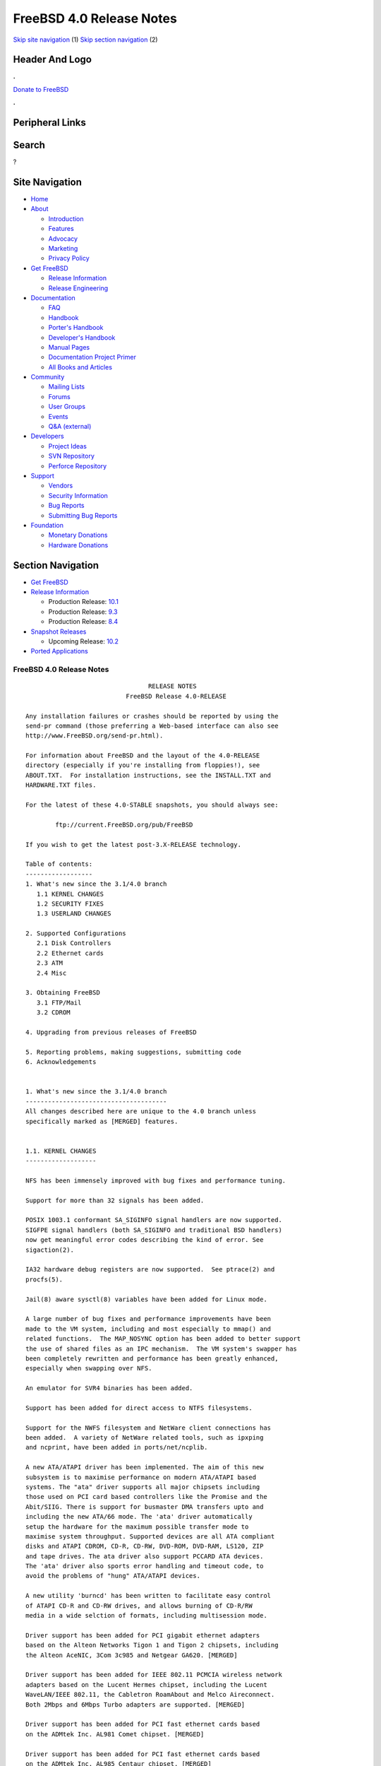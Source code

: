 =========================
FreeBSD 4.0 Release Notes
=========================

.. raw:: html

   <div id="containerwrap">

.. raw:: html

   <div id="container">

`Skip site navigation <#content>`__ (1) `Skip section
navigation <#contentwrap>`__ (2)

.. raw:: html

   <div id="headercontainer">

.. raw:: html

   <div id="header">

Header And Logo
---------------

.. raw:: html

   <div id="headerlogoleft">

|FreeBSD|

.. raw:: html

   </div>

.. raw:: html

   <div id="headerlogoright">

.. raw:: html

   <div class="frontdonateroundbox">

.. raw:: html

   <div class="frontdonatetop">

.. raw:: html

   <div>

**.**

.. raw:: html

   </div>

.. raw:: html

   </div>

.. raw:: html

   <div class="frontdonatecontent">

`Donate to FreeBSD <https://www.FreeBSDFoundation.org/donate/>`__

.. raw:: html

   </div>

.. raw:: html

   <div class="frontdonatebot">

.. raw:: html

   <div>

**.**

.. raw:: html

   </div>

.. raw:: html

   </div>

.. raw:: html

   </div>

Peripheral Links
----------------

.. raw:: html

   <div id="searchnav">

.. raw:: html

   </div>

.. raw:: html

   <div id="search">

Search
------

?

.. raw:: html

   </div>

.. raw:: html

   </div>

.. raw:: html

   </div>

Site Navigation
---------------

.. raw:: html

   <div id="menu">

-  `Home <../../>`__

-  `About <../../about.html>`__

   -  `Introduction <../../projects/newbies.html>`__
   -  `Features <../../features.html>`__
   -  `Advocacy <../../advocacy/>`__
   -  `Marketing <../../marketing/>`__
   -  `Privacy Policy <../../privacy.html>`__

-  `Get FreeBSD <../../where.html>`__

   -  `Release Information <../../releases/>`__
   -  `Release Engineering <../../releng/>`__

-  `Documentation <../../docs.html>`__

   -  `FAQ <../../doc/en_US.ISO8859-1/books/faq/>`__
   -  `Handbook <../../doc/en_US.ISO8859-1/books/handbook/>`__
   -  `Porter's
      Handbook <../../doc/en_US.ISO8859-1/books/porters-handbook>`__
   -  `Developer's
      Handbook <../../doc/en_US.ISO8859-1/books/developers-handbook>`__
   -  `Manual Pages <//www.FreeBSD.org/cgi/man.cgi>`__
   -  `Documentation Project
      Primer <../../doc/en_US.ISO8859-1/books/fdp-primer>`__
   -  `All Books and Articles <../../docs/books.html>`__

-  `Community <../../community.html>`__

   -  `Mailing Lists <../../community/mailinglists.html>`__
   -  `Forums <https://forums.FreeBSD.org>`__
   -  `User Groups <../../usergroups.html>`__
   -  `Events <../../events/events.html>`__
   -  `Q&A
      (external) <http://serverfault.com/questions/tagged/freebsd>`__

-  `Developers <../../projects/index.html>`__

   -  `Project Ideas <https://wiki.FreeBSD.org/IdeasPage>`__
   -  `SVN Repository <https://svnweb.FreeBSD.org>`__
   -  `Perforce Repository <http://p4web.FreeBSD.org>`__

-  `Support <../../support.html>`__

   -  `Vendors <../../commercial/commercial.html>`__
   -  `Security Information <../../security/>`__
   -  `Bug Reports <https://bugs.FreeBSD.org/search/>`__
   -  `Submitting Bug Reports <https://www.FreeBSD.org/support.html>`__

-  `Foundation <https://www.freebsdfoundation.org/>`__

   -  `Monetary Donations <https://www.freebsdfoundation.org/donate/>`__
   -  `Hardware Donations <../../donations/>`__

.. raw:: html

   </div>

.. raw:: html

   </div>

.. raw:: html

   <div id="content">

.. raw:: html

   <div id="sidewrap">

.. raw:: html

   <div id="sidenav">

Section Navigation
------------------

-  `Get FreeBSD <../../where.html>`__
-  `Release Information <../../releases/>`__

   -  Production Release:
      `10.1 <../../releases/10.1R/announce.html>`__
   -  Production Release:
      `9.3 <../../releases/9.3R/announce.html>`__
   -  Production Release:
      `8.4 <../../releases/8.4R/announce.html>`__

-  `Snapshot Releases <../../snapshots/>`__

   -  Upcoming Release:
      `10.2 <../../releases/10.2R/schedule.html>`__

-  `Ported Applications <../../ports/>`__

.. raw:: html

   </div>

.. raw:: html

   </div>

.. raw:: html

   <div id="contentwrap">

FreeBSD 4.0 Release Notes
=========================

::

                                     RELEASE NOTES
                               FreeBSD Release 4.0-RELEASE

    Any installation failures or crashes should be reported by using the
    send-pr command (those preferring a Web-based interface can also see
    http://www.FreeBSD.org/send-pr.html).

    For information about FreeBSD and the layout of the 4.0-RELEASE
    directory (especially if you're installing from floppies!), see
    ABOUT.TXT.  For installation instructions, see the INSTALL.TXT and
    HARDWARE.TXT files.

    For the latest of these 4.0-STABLE snapshots, you should always see:

            ftp://current.FreeBSD.org/pub/FreeBSD

    If you wish to get the latest post-3.X-RELEASE technology.

    Table of contents:
    ------------------
    1. What's new since the 3.1/4.0 branch
       1.1 KERNEL CHANGES
       1.2 SECURITY FIXES
       1.3 USERLAND CHANGES

    2. Supported Configurations
       2.1 Disk Controllers
       2.2 Ethernet cards
       2.3 ATM
       2.4 Misc

    3. Obtaining FreeBSD
       3.1 FTP/Mail
       3.2 CDROM

    4. Upgrading from previous releases of FreeBSD

    5. Reporting problems, making suggestions, submitting code
    6. Acknowledgements


    1. What's new since the 3.1/4.0 branch
    --------------------------------------
    All changes described here are unique to the 4.0 branch unless
    specifically marked as [MERGED] features.


    1.1. KERNEL CHANGES
    -------------------

    NFS has been immensely improved with bug fixes and performance tuning.

    Support for more than 32 signals has been added.

    POSIX 1003.1 conformant SA_SIGINFO signal handlers are now supported.
    SIGFPE signal handlers (both SA_SIGINFO and traditional BSD handlers)
    now get meaningful error codes describing the kind of error. See
    sigaction(2).

    IA32 hardware debug registers are now supported.  See ptrace(2) and
    procfs(5).

    Jail(8) aware sysctl(8) variables have been added for Linux mode.

    A large number of bug fixes and performance improvements have been
    made to the VM system, including and most especially to mmap() and
    related functions.  The MAP_NOSYNC option has been added to better support
    the use of shared files as an IPC mechanism.  The VM system's swapper has
    been completely rewritten and performance has been greatly enhanced,
    especially when swapping over NFS.

    An emulator for SVR4 binaries has been added.

    Support has been added for direct access to NTFS filesystems.

    Support for the NWFS filesystem and NetWare client connections has
    been added.  A variety of NetWare related tools, such as ipxping
    and ncprint, have been added in ports/net/ncplib.

    A new ATA/ATAPI driver has been implemented. The aim of this new
    subsystem is to maximise performance on modern ATA/ATAPI based
    systems. The "ata" driver supports all major chipsets including
    those used on PCI card based controllers like the Promise and the
    Abit/SIIG. There is support for busmaster DMA transfers upto and
    including the new ATA/66 mode. The 'ata' driver automatically
    setup the hardware for the maximum possible transfer mode to
    maximise system throughput. Supported devices are all ATA compliant
    disks and ATAPI CDROM, CD-R, CD-RW, DVD-ROM, DVD-RAM, LS120, ZIP
    and tape drives. The ata driver also support PCCARD ATA devices.
    The 'ata' driver also sports error handling and timeout code, to
    avoid the problems of "hung" ATA/ATAPI devices.

    A new utility 'burncd' has been written to facilitate easy control
    of ATAPI CD-R and CD-RW drives, and allows burning of CD-R/RW
    media in a wide selction of formats, including multisession mode.

    Driver support has been added for PCI gigabit ethernet adapters
    based on the Alteon Networks Tigon 1 and Tigon 2 chipsets, including
    the Alteon AceNIC, 3Com 3c985 and Netgear GA620. [MERGED]

    Driver support has been added for IEEE 802.11 PCMCIA wireless network
    adapters based on the Lucent Hermes chipset, including the Lucent
    WaveLAN/IEEE 802.11, the Cabletron RoamAbout and Melco Aireconnect.
    Both 2Mbps and 6Mbps Turbo adapters are supported. [MERGED]

    Driver support has been added for PCI fast ethernet cards based
    on the ADMtek Inc. AL981 Comet chipset. [MERGED]

    Driver support has been added for PCI fast ethernet cards based
    on the ADMtek Inc. AL985 Centaur chipset. [MERGED]

    Support has been added for the Rise mP6 processor. [MERGED]

    Driver support has been added for SysKonnect SK-984x PCI gigabit
    ethernet adapters. [MERGED]

    Driver support has been added for Adaptec Duralink PCI ethernet adapters
    based on the Adaptec AIC-6915 fast ethernet controller. [MERGED]

    Driver support has been added for PCI fast ethernet adapters based on
    the Sundance Technologies ST201 controller, including the D-Link DFE-550TX.
    [MERGED]

    Driver support has been added for the 3Com 3c905C-TX. [MERGED]

    Driver support has been added for SMC SMC9xxx-based Ethernet adapters.

    Several IPFW improvements including stateful inspection, user- and
    group-based firewalling, dynamic logging with arbitrary logging
    limits, probabilistic rule match. [MERGED]

    IPv6 IPFW has been imported from the KAME project.

    The "dummynet" traffic shaper now handles efficiently thousands
    of independent queues. [MERGED]

    Several fixes to bridging, which now supports clusters of interfaces
    with bridging being done independently within each cluster. [MERGED]

    The top-level syslog(3) category "security" has been added, and IPFW now
    uses syslog(3) to log all messages to /var/log/security.

    Driver support has been added for PCI fast ethernet adapters based on
    the Silicon Integrated Systems SiS 900 and SiS 7016 ethernet controllers.
    [MERGED]

    Driver support has been added for PCI fast ethernet adapters based on
    the Davicom DM9100 and DM9102 ethernet controllers, including the Jaton
    Corporation XpressNet.

    Support has been added for blocking incoming ICMP redirects, outgoing RST
    frames and incoming SYN|FIN frames in order to lessen or nullify the
    impact of certain kinds of DoS attacks. [MERGED]

    Support has been added for forwarding IP datagrams without inspecting or
    decreasing the TTL in order to make gateways and firewalls less visible
    and therefore less exposed to attacks. [MERGED]

    The old `sd' (SCSI Disk) backwards compatibility support has been removed.
    Any usage of "/dev/sd*" in ``/etc/fstab'' must be replaced by "/dev/da*".
    In addition, any useage of "/dev/*sd*" in scripts need to be changed.
    Even if you have old `sd' device entries in /dev, they will no longer work.

    The `al' `ax' `dm' `pn' and `mx' drivers have been removed and replaced
    with a single driver (`dc') in order to reduce code duplication. The
    new driver handles all chipsets supported by the older drivers, and it
    offers improved support for 10/100 cards based on the DEC/Intel 21143.

    Driver support has been added for the 3Com 3c450-TX HomeConnect
    PCI ethernet NIC. [MERGED]

    Driver support has been added for USB ethernet adapters based on
    the ADMtek AN986 Pegasus chip, including the LinkSys USB100TX,
    the Billionton USB100, the Melco Inc. LU-ATX, the D-Link 650TX
    and the SMC-2202USB.

    Driver support has been added for USB ethernet adapters based on
    the Kawasaki LSI KL5KUSB101B chip, including the LinkSys USB10T,
    the Peracom USB Ethernet Adapter, the 3Com 3c19250, the Entrega
    NET-USB-E45, the ADS Technologies USB-10BT, the ATen UC10T, the
    Netgear EA101, the D-Link DSB-650, and the SMC 2102USB and 2104USB.

    IPfilter version 3.3.8 has been integrated.

    Driver support has been added for USB ethernet adapters based on
    the CATC USB-EL1210A chip, including the CATC Netmate and Netmate II,
    and the Belkin F5U111.

    Driver support has been added for Aironet 4500/4800 802.11 wireless
    adapters. This includes PCMCIA, PCI and ISA models.

    IPv6 support has been imported from the KAME project. This includes the
    kernel IPv6 protocol stack (sys/netinet6), TCP IPv6 support, configurable
    IPv6 and IPv4 tunneling over IPv6 or IPv4, and IPv6 TCP to IPv4 TCP
    translation gateway support. Protocol-independent name resolution
    functions have been added to libc (getaddrinfo, getnameinfo, etc).

    Floating point exceptions for new processes (devide-by-zero,
    under/overflow, invalid range etc.) are now disabled by default. Use
    fpsetmask(3) to reenable those you need. Note that integer
    device-by-zero is not covered by the FPU and will still trap after
    this change. Also note that conversion of float/double to integer
    where the float variable is too big now doesn't trap as well (it can't
    be separated from other operations we want masked).


    1.2. SECURITY FIXES
    -------------------

    Numerous security enhancements and fixes have been applied during the
    course of development of FreeBSD 4.0. Most of these have also been
    backported to the 3.X-STABLE series.

    A new jail(2) system call and admin command (jail(8)) have been added for
    additional flexibility in creating secure process execution environments.

    OpenSSL v0.9.4 (a general-purpose cryptography and SSL2/3/TLSv1 toolkit)
    has been integrated with the base system. In the future this will be used
    to provide strong cryptography for FreeBSD utilities out-of-the-box.

    OpenSSH 1.2 has been integrated with the base system. OpenSSH is a free
    (BSD-licensed), full-featured implementation of the SSH v1 protocol, which
    is completely interoperable with other SSH v1 clients and servers, such as
    the /usr/ports/security/ssh port.  OpenSSH provides all of the features of
    this port - in fact it is based on an older release before the software
    became restrictively licensed.  FreeBSD 4.0 provides SSH client/server
    functionality out-of-the-box if you choose to install the 'DES'
    cryptography distribution in sysinstall.

    Telnet has a new encrypted authentication mechanism called SRA. SRA
    uses a Diffie-Hellmen exchange to establish a session key, then uses
    that to DES encrypt the username and password. As a side effect the
    session key is used to DES encrypt the session. SRA is vulnerable to
    man-in-the-middle attacks, the DH parameters are on the small side,
    and DES is showing its age, but the benefits are that it requires
    absolutely no administrative changes to the machine to work, and is
    at the very least a step up from plaintext. To use it, you need to
    either use "telnet -ax" or set up a .telnetrc to enable it by default.

    IPsec support has been imported from the KAME project. This includes IPsec
    tunnel mode to implement a Virtual Private Network via a security gateway,
    and IPsec transport mode to achieve secure socket-level communication.
    Also, kernel-internal crypto code has been imported to sys/crypto, and
    IPsec support has been added to the following userland applications:
    sbin/ping, usr.sbin/inetd, usr.sbin/rrenumd, usr.sbin/traceroute6,
    usr.sbin/rtadvd, usr.sbin/setkey


    1.3. USERLAND CHANGES
    ---------------------

    The base C/C++ compiler has been upgraded from GCC 2.7.2 to GCC 2.95.2.
    This gives users full ISO C++ support, and preliminary C9x support.

    Various changes has been made to /bin/sh to improve POSIX 1003.2
    conformance, especially for scripting.

    The f77 emulation via f2c has been replaced by a native F77 compiler.

    The timezone database has been updated to catch all of the recent changes
    in Europe, the former Soviet Union, and Central and South America.
    The timezone data files now contain a magic number allowing for easy
    identification.

    Groff/troff/eqn has been updated to version 1.15.

    Gdb has been updated to version 4.18.

    Numerous fixes have been applied to improve the security of FreeBSD code
    as part of the FreeBSD Auditing Project.

    FreeBSD's threads library, libc_r, has had many features and performance
    improvements added, which makes it almost completely POSIX-compliant.  In
    addition, Linux's kernel-supported LinuxThreads library is now available as
    a port (ports/devel/linuxthreads), which can be used for native FreeBSD
    programs.

    The following dedicated IPv6 applications have been added:
     sbin/ping6, sbin/rtsol, usr.sbin/gifconfig, usr.sbin/ifmcstat,
     usr.sbin/pim6dd, usr.sbin/pim6sd, usr.sbin/prefix, usr.sbin/rip6query,
     usr.sbin/route6d, usr.sbin/rrenumd, usr.sbin/rtadvd, usr.sbin/rtsold,
     usr.sbin/traceroute6

    The following applications have been updated to support IPv6:
     usr.bin/netstat, usr.bin/fstat, usr.bin/sockstat, usr.sbin/tcpdchk,
     usr.sbin/tcpdump, usr.sbin/trpt, libexec/ftpd, libexec/rlogind,
     libexec/rshd, libexec/telnetd

    Many ports have been updated to support IPv6. See the 'ipv6' virtual ports
    category for a list.

    Sysinstall enables PC-card controllers and pccardd(8) for PC-card
    installation media.


    2. Supported Configurations
    ---------------------------
    FreeBSD currently runs on a wide variety of ISA, VLB, EISA, MCA and PCI
    bus based PC's, ranging from 386sx to Pentium class machines (though the
    386sx is not recommended).  Support for generic IDE or ESDI drive
    configurations, various SCSI controller, network and serial cards is
    also provided.

    What follows is a list of all peripherals currently known to work with
    FreeBSD.  Other configurations may also work, we have simply not as yet
    received confirmation of this.


    2.1. Disk Controllers
    ---------------------
    WD1003 (any generic MFM/RLL)
    WD1007 (any generic IDE/ESDI)
    IDE
    ATA

    Adaptec 1535 ISA SCSI controllers
    Adaptec 154x series ISA SCSI controllers
    Adaptec 164x series MCA SCSI controllers
    Adaptec 174x series EISA SCSI controller in standard and enhanced mode.
    Adaptec 274X/284X/2920C/294x/2950/3940/3950 (Narrow/Wide/Twin) series
    EISA/VLB/PCI SCSI controllers.
    Adaptec AIC7850, AIC7860, AIC7880, AIC789x, on-board SCSI controllers.
    Adaptec 1510 series ISA SCSI controllers (not for bootable devices)
    Adaptec 152x series ISA SCSI controllers
    Adaptec AIC-6260 and AIC-6360 based boards, which includes the AHA-152x
    and SoundBlaster SCSI cards.

    AdvanSys SCSI controllers (all models).

    BusLogic MultiMaster controllers:

    [ Please note that BusLogic/Mylex "Flashpoint" adapters are NOT yet supported ]

    BusLogic MultiMaster "W" Series Host Adapters:
        BT-948, BT-958, BT-958D
    BusLogic MultiMaster "C" Series Host Adapters:
        BT-946C, BT-956C, BT-956CD, BT-445C, BT-747C, BT-757C, BT-757CD, BT-545C,
        BT-540CF
    BusLogic MultiMaster "S" Series Host Adapters:
        BT-445S, BT-747S, BT-747D, BT-757S, BT-757D, BT-545S, BT-542D, BT-742A,
        BT-542B
    BusLogic MultiMaster "A" Series Host Adapters:
        BT-742A, BT-542B

    AMI FastDisk controllers that are true BusLogic MultiMaster clones are also
    supported.

    The Buslogic/Bustek BT-640 and Storage Dimensions SDC3211B and SDC3211F
    Microchannel (MCA) bus adapters are also supported.

    DPT SmartCACHE Plus, SmartCACHE III, SmartRAID III, SmartCACHE IV and
    SmartRAID IV SCSI/RAID controllers are supported.  The DPT SmartRAID/CACHE V
    is not yet supported.

    SymBios (formerly NCR) 53C810, 53C810a, 53C815, 53C820, 53C825a,
    53C860, 53C875, 53C875j, 53C885, 53C895 and 53C896 PCI SCSI controllers:
            ASUS SC-200
            Data Technology DTC3130 (all variants)
        Diamond FirePort (all)
            NCR cards (all)
            Symbios cards (all)
            Tekram DC390W, 390U and 390F
            Tyan S1365


    QLogic 1020, 1040, 1040B, 1080 and 1240 SCSI Host Adapters.
    QLogic 2100 Fibre Channel Adapters (private loop only).

    DTC 3290 EISA SCSI controller in 1542 emulation mode.

    With all supported SCSI controllers, full support is provided for
    SCSI-I & SCSI-II peripherals, including hard disks, optical disks,
    tape drives (including DAT and 8mm Exabyte), medium changers, processor
    target devices and CDROM drives.  WORM devices that support CDROM commands
    are supported for read-only access by the CDROM driver.  WORM/CD-R/CD-RW
    writing support is provided by cdrecord, which is in the ports tree.

    The following CD-ROM type systems are supported at this time:
    (cd)    SCSI interface (also includes ProAudio Spectrum and
            SoundBlaster SCSI)
    (matcd) Matsushita/Panasonic (Creative SoundBlaster) proprietary
            interface (562/563 models)
    (scd)   Sony proprietary interface (all models)
    (acd)   ATAPI IDE interface

    The following drivers were supported under the old SCSI subsystem, but are
    NOT YET supported under the new CAM SCSI subsystem:

      NCR5380/NCR53400 ("ProAudio Spectrum") SCSI controller.

      UltraStor 14F, 24F and 34F SCSI controllers.

      Seagate ST01/02 SCSI controllers.

      Future Domain 8xx/950 series SCSI controllers.

      WD7000 SCSI controller.

      [ Note:  There is work-in-progress to port the UltraStor driver to
        the new CAM SCSI framework, but no estimates on when or if it will
        be completed. ]

    Unmaintained drivers, they might or might not work for your hardware:

      (mcd)   Mitsumi proprietary CD-ROM interface (all models)


    2.2. Ethernet cards
    -------------------

    Adaptec Duralink PCI fast ethernet adapters based on the Adaptec
    AIC-6915 fast ethernet controller chip, including the following:
      ANA-62011 64-bit single port 10/100baseTX adapter
      ANA-62022 64-bit dual port 10/100baseTX adapter
      ANA-62044 64-bit quad port 10/100baseTX adapter
      ANA-69011 32-bit single port 10/100baseTX adapter
      ANA-62020 64-bit single port 100baseFX adapter

    Allied-Telesis AT1700 and RE2000 cards

    Alteon Networks PCI gigabit ethernet NICs based on the Tigon 1 and Tigon 2
    chipsets, including the following:
      Alteon AceNIC (Tigon 1 and 2)
      3Com 3c985-SX (Tigon 1 and 2)
      Netgear GA620 (Tigon 2)
      Silicon Graphics Gigabit Ethernet
      DEC/Compaq EtherWORKS 1000
      NEC Gigabit Ethernet

    AMD PCnet/PCI (79c970 & 53c974 or 79c974)

    SMC Elite 16 WD8013 ethernet interface, and most other WD8003E,
    WD8003EBT, WD8003W, WD8013W, WD8003S, WD8003SBT and WD8013EBT
    based clones.  SMC Elite Ultra.  SMC Etherpower II.

    RealTek 8129/8139 fast ethernet NICs including the following:
      Allied Telesyn AT2550
      Allied Telesyn AT2500TX
      Genius GF100TXR (RTL8139)
      NDC Communications NE100TX-E
      OvisLink LEF-8129TX
      OvisLink LEF-8139TX
      Netronix Inc. EA-1210 NetEther 10/100
      KTX-9130TX 10/100 Fast Ethernet
      Accton "Cheetah" EN1027D (MPX 5030/5038; RealTek 8139 clone?)
      SMC EZ Card 10/100 PCI 1211-TX

    Lite-On 82c168/82c169 PNIC fast ethernet NICs including the following:
      LinkSys EtherFast LNE100TX
      NetGear FA310-TX Rev. D1
      Matrox FastNIC 10/100
      Kingston KNE110TX

    Macronix 98713, 98713A, 98715, 98715A and 98725 fast ethernet NICs
      NDC Communications SFA100A (98713A)
      CNet Pro120A (98713 or 98713A)
      CNet Pro120B (98715)
      SVEC PN102TX (98713)

    Macronix/Lite-On PNIC II LC82C115 fast ethernet NICs including the following:
      LinkSys EtherFast LNE100TX Version 2

    Winbond W89C840F fast ethernet NICs including the following:
      Trendware TE100-PCIE

    VIA Technologies VT3043 "Rhine I" and VT86C100A "Rhine II" fast ethernet
    NICs including the following:
      Hawking Technologies PN102TX
      D-Link DFE-530TX
      AOpen/Acer ALN-320

    Silicon Integrated Systems SiS 900 and SiS 7016 PCI fast ethernet NICs

    Sundance Technologies ST201 PCI fast ethernet NICs including
    the following:
      D-Link DFE-550TX

    SysKonnect SK-984x PCI gigabit ethernet cards including the following:
      SK-9841 1000baseLX single mode fiber, single port
      SK-9842 1000baseSX multimode fiber, single port
      SK-9843 1000baseLX single mode fiber, dual port
      SK-9844 1000baseSX multimode fiber, dual port

    Texas Instruments ThunderLAN PCI NICs, including the following:
      Compaq Netelligent 10, 10/100, 10/100 Proliant, 10/100 Dual-Port
      Compaq Netelligent 10/100 TX Embedded UTP, 10 T PCI UTP/Coax, 10/100 TX UTP
      Compaq NetFlex 3P, 3P Integrated, 3P w/ BNC
      Olicom OC-2135/2138, OC-2325, OC-2326 10/100 TX UTP
      Racore 8165 10/100baseTX
      Racore 8148 10baseT/100baseTX/100baseFX multi-personality

    ADMtek Inc. AL981-based PCI fast ethernet NICs
    ADMtek Inc. AN985-based PCI fast ethernet NICs
    ADMtek Inc. AN986-based USB ethernet NICs including the following:
      LinkSys USB100TX
      Billionton USB100
      Melco Inc. LU-ATX
      D-Link DSB-650TX
      SMC 2202USB

    CATC USB-EL1210A-based USB ethernet NICs including the following:
      CATC Netmate
      CATC Netmate II
      Belkin F5U111

    Kawasaki LSI KU5KUSB101B-based USB ethernet NICs including
    the following:
      LinkSys USB10T
      Entrega NET-USB-E45
      Peracom USB Ethernet Adapter
      3Com 3c19250
      ADS Technologies USB-10BT
      ATen UC10T
      Netgear EA101
      D-Link DSB-650
      SMC 2102USB
      SMC 2104USB
      Corega USB-T

    ASIX Electronics AX88140A PCI NICs, including the following:
      Alfa Inc. GFC2204
      CNet Pro110B

    DEC EtherWORKS III NICs (DE203, DE204, and DE205)
    DEC EtherWORKS II NICs (DE200, DE201, DE202, and DE422)
    DEC DC21040, DC21041, or DC21140 based NICs (SMC Etherpower 8432T, DE245, etc)
    DEC FDDI (DEFPA/DEFEA) NICs

    Davicom DM9100 and DM9102 PCI fast ethernet NICs, including the
    following:
      Jaton Corporation XpressNet

    Fujitsu MB86960A/MB86965A

    HP PC Lan+ cards (model numbers: 27247B and 27252A).

    Intel EtherExpress 16
    Intel EtherExpress Pro/10
    Intel EtherExpress Pro/100B PCI Fast Ethernet
    Intel InBusiness 10/100 PCI Network Adapter
    Intel PRO/100+ Management Adapter

    Isolan AT 4141-0 (16 bit)
    Isolink 4110     (8 bit)

    Novell NE1000, NE2000, and NE2100 ethernet interface.

    PCI network cards emulating the NE2000: RealTek 8029, NetVin 5000,
    Winbond W89C940, Surecom NE-34, VIA VT86C926.

    3Com 3C501 cards

    3Com 3C503 Etherlink II

    3Com 3c505 Etherlink/+

    3Com 3C507 Etherlink 16/TP

    3Com 3C509, 3C529 (MCA), 3C579,
    3C589/589B/589C/589D/589E/XE589ET/574TX/574B (PC-card/PCMCIA),
    3C590/592/595/900/905/905B/905C PCI
    and EISA (Fast) Etherlink III / (Fast) Etherlink XL

    3Com 3c980/3c980B Fast Etherlink XL server adapter

    3Com 3cSOHO100-TX OfficeConnect adapter

    Toshiba ethernet cards

    Crystal Semiconductor CS89x0-based NICs, including:
      IBM Etherjet ISA

    NE2000 compatible PC-Card (PCMCIA) Ethernet/FastEthernet cards,
    including the following:
      AR-P500 Ethernet card
      Accton EN2212/EN2216/UE2216(OEM)
      Allied Telesis CentreCOM LA100-PCM_V2
      AmbiCom 10BaseT card
      BayNetworks NETGEAR FA410TXC Fast Ethernet
      CNet BC40 adapter
      COREGA Ether PCC-T/EtherII PCC-T
      Compex Net-A adapter
      CyQ've ELA-010
      D-Link DE-650/660
      Danpex EN-6200P2
      IO DATA PCLATE
      IBM Creditcard Ethernet I/II
      IC-CARD Ethernet/IC-CARD+ Ethernet
      Linksys EC2T/PCMPC100
      Melco LPC-T
      NDC Ethernet Instant-Link
      National Semiconductor InfoMover NE4100
      Network Everywhere Ethernet 10BaseT PC Card
      Planex FNW-3600-T
      Socket LP-E
      Surecom EtherPerfect EP-427
      Telecom Device SuperSocket RE450T

    Megahertz X-Jack Ethernet PC-Card CC-10BT

    2.3 ATM
    -------

       o ATM Host Interfaces
            - FORE Systems, Inc. PCA-200E ATM PCI Adapters
            - Efficient Networks, Inc. ENI-155p ATM PCI Adapters

       o ATM Signalling Protocols
            - The ATM Forum UNI 3.1 signalling protocol
            - The ATM Forum UNI 3.0 signalling protocol
            - The ATM Forum ILMI address registration
            - FORE Systems's proprietary SPANS signalling protocol
            - Permanent Virtual Channels (PVCs)

       o IETF "Classical IP and ARP over ATM" model
            - RFC 1483, "Multiprotocol Encapsulation over ATM Adaptation Layer 5"
            - RFC 1577, "Classical IP and ARP over ATM"
            - RFC 1626, "Default IP MTU for use over ATM AAL5"
            - RFC 1755, "ATM Signaling Support for IP over ATM"
            - RFC 2225, "Classical IP and ARP over ATM"
            - RFC 2334, "Server Cache Synchronization Protocol (SCSP)"
            - Internet Draft draft-ietf-ion-scsp-atmarp-00.txt,
                    "A Distributed ATMARP Service Using SCSP"

       o ATM Sockets interface


    2.4. Misc
    ---------

    AST 4 port serial card using shared IRQ.

    ARNET 8 port serial card using shared IRQ.
    ARNET (now Digiboard) Sync 570/i high-speed serial.

    Boca BB1004 4-Port serial card (Modems NOT supported)
    Boca IOAT66 6-Port serial card (Modems supported)
    Boca BB1008 8-Port serial card (Modems NOT supported)
    Boca BB2016 16-Port serial card (Modems supported)

    Comtrol Rocketport card.

    Cyclades Cyclom-y Serial Board.

    STB 4 port card using shared IRQ.

    SDL Communications Riscom/8 Serial Board.
    SDL Communications RISCom/N2 and N2pci high-speed sync serial boards.

    Stallion multiport serial boards: EasyIO, EasyConnection 8/32 & 8/64,
    ONboard 4/16 and Brumby.

    Specialix SI/XIO/SX ISA, EISA and PCI serial expansion cards/modules.

    Adlib, SoundBlaster, SoundBlaster Pro, ProAudioSpectrum, Gravis UltraSound
    and Roland MPU-401 sound cards. (snd driver)

    Most ISA audio codecs manufactured by Crystal Semiconductors, OPTi, Creative
    Labs, Avance, Yamaha and ENSONIQ. (pcm driver)

    Connectix QuickCam
    Matrox Meteor Video frame grabber
    Creative Labs Video Spigot frame grabber
    Cortex1 frame grabber
    Hauppauge Wincast/TV boards (PCI)
    STB TV PCI
    Intel Smart Video Recorder III
    Various Frame grabbers based on Brooktree Bt848 / Bt878 chip.

    HP4020, HP6020, Philips CDD2000/CDD2660 and Plasmon CD-R drives.

    PS/2 mice

    Standard PC Joystick

    X-10 power controllers

    GPIB and Transputer drivers.

    Genius and Mustek hand scanners.

    Xilinx XC6200 based reconfigurable hardware cards compatible with
    the HOT1 from Virtual Computers (www.vcc.com)

    Support for Dave Mills experimental Loran-C receiver.

    Lucent Technologies WaveLAN/IEEE 802.11 PCMCIA and ISA standard speed
    (2Mbps) and turbo speed (6Mbps) wireless network adapters and workalikes
    (NCR WaveLAN/IEEE 802.11, Cabletron RoamAbout 802.11 DS, and Melco
    Airconnect). Note: the ISA versions of these adapters are actually PCMCIA
    cards combined with an ISA to PCMCIA bridge card, so both kinds of
    devices work with the same driver.

    Aironet 4500/4800 series 802.11 wireless adapters. The PCMCIA,
    PCI and ISA adapters are all supported.


    3. Obtaining FreeBSD
    --------------------

    You may obtain FreeBSD in a variety of ways:


    3.1. FTP/Mail
    -------------

    You can ftp FreeBSD and any or all of its optional packages from
    `ftp.FreeBSD.org' - the official FreeBSD release site.

    For other locations that mirror the FreeBSD software see the file
    MIRROR.SITES.  Please ftp the distribution from the site closest (in
    networking terms) to you.  Additional mirror sites are always welcome!
    Contact freebsd-admin@FreeBSD.org for more details if you'd like to
    become an official mirror site.

    If you do not have access to the Internet and electronic mail is your
    only recourse, then you may still fetch the files by sending mail to
    `ftpmail@ftpmail.vix.com' - putting the keyword "help" in your message
    to get more information on how to fetch files using this mechanism.
    Please do note, however, that this will end up sending many *tens of
    megabytes* through the mail and should only be employed as an absolute
    LAST resort!


    3.2. CDROM
    ----------

    FreeBSD 4.0-RELEASE and 3.X-RELEASE CDs may be ordered on CDROM from:

            Walnut Creek CDROM
            4041 Pike Lane, Suite F
            Concord CA  94520
            1-800-786-9907, +1-925-674-0783, +1-925-674-0821 (FAX)

    Or via the Internet from orders@cdrom.com or http://www.cdrom.com.
    Their current catalog can be obtained via ftp from:

            ftp://ftp.cdrom.com/cdrom/catalog

    Cost per -RELEASE CD is $39.95 or $24.95 with a FreeBSD subscription.
    FreeBSD SNAPshot CDs, when available, are $39.95 or $14.95 with a
    FreeBSD-SNAP subscription (-RELEASE and -SNAP subscriptions are entirely
    separate).  With a subscription, you will automatically receive updates as
    they are released.  Your credit card will be billed when each disk is
    shipped and you may cancel your subscription at any time without further
    obligation.

    Shipping (per order not per disc) is $5 in the US, Canada or Mexico
    and $9.00 overseas.  They accept Visa, Mastercard, Discover, American
    Express or checks in U.S. Dollars and ship COD within the United
    States.  California residents please add 8.25% sales tax.

    Should you be dissatisfied for any reason, the CD comes with an
    unconditional return policy.


    4. Upgrading from previous releases of FreeBSD
    ----------------------------------------------

    If you're upgrading from a previous release of FreeBSD, most likely
    it's 3.0 and some of the following issues may affect you, depending
    of course on your chosen method of upgrading.  There are two popular
    ways of upgrading FreeBSD distributions:

            o Using sources, via /usr/src
            o Using sysinstall's (binary) upgrade option.

    Please read the UPGRADE.TXT file for more information.


    5. Reporting problems, making suggestions, submitting code.
    -----------------------------------------------------------
    Your suggestions, bug reports and contributions of code are always
    valued - please do not hesitate to report any problems you may find
    (preferably with a fix attached, if you can!).

    The preferred method to submit bug reports from a machine with
    Internet mail connectivity is to use the send-pr command or use the CGI
    script at http://www.FreeBSD.org/send-pr.html.  Bug reports
    will be dutifully filed by our faithful bugfiler program and you can
    be sure that we'll do our best to respond to all reported bugs as soon
    as possible.  Bugs filed in this way are also visible on our WEB site
    in the support section and are therefore valuable both as bug reports
    and as "signposts" for other users concerning potential problems to
    watch out for.

    If, for some reason, you are unable to use the send-pr command to
    submit a bug report, you can try to send it to:

                    freebsd-bugs@FreeBSD.org

    Note that send-pr itself is a shell script that should be easy to move
    even onto a totally different system.  We much prefer if you could use
    this interface, since it make it easier to keep track of the problem
    reports.  However, before submitting, please try to make sure whether
    the problem might have already been fixed since.


    Otherwise, for any questions or tech support issues, please send mail to:

                    freebsd-questions@FreeBSD.org


    Additionally, being a volunteer effort, we are always happy to have
    extra hands willing to help - there are already far more desired
    enhancements than we'll ever be able to manage by ourselves!  To
    contact us on technical matters, or with offers of help, please send
    mail to:

                    freebsd-hackers@FreeBSD.org


    Please note that these mailing lists can experience *significant*
    amounts of traffic and if you have slow or expensive mail access and
    are only interested in keeping up with significant FreeBSD events, you
    may find it preferable to subscribe instead to:

                    freebsd-announce@FreeBSD.org


    All of the mailing lists can be freely joined by anyone wishing
    to do so.  Send mail to MajorDomo@FreeBSD.org and include the keyword
    `help' on a line by itself somewhere in the body of the message.  This
    will give you more information on joining the various lists, accessing
    archives, etc.  There are a number of mailing lists targeted at
    special interest groups not mentioned here, so send mail to majordomo
    and ask about them!


    6. Acknowledgements
    -------------------

    FreeBSD represents the cumulative work of many dozens, if not
    hundreds, of individuals from around the world who have worked very
    hard to bring you this release.  For a complete list of FreeBSD
    project staffers, please see:

            http://www.FreeBSD.org/handbook/staff.html

    or, if you've loaded the doc distribution:

            file:/usr/share/doc/handbook/staff.html


    Special mention to:

            The donors listed at http://www.FreeBSD.org/handbook/donors.html

            Justin M. Seger <jseger@FreeBSD.org> for almost single-handedly
            converting the ports collection to ELF.

            Doug Rabson <dfr@FreeBSD.org> and John Birrell <jb@FreeBSD.org>
            for making FreeBSD/alpha happen and to the NetBSD project for
            substantial indirect aid.

            Peter Wemm <peter@FreeBSD.org> for the new kernel module system
            (with substantial aid from Doug Rabson).

            And to the many thousands of FreeBSD users and testers all over the
            world, without whom this release simply would not have been possible.

    We sincerely hope you enjoy this release of FreeBSD!

                            The FreeBSD Project

`Release Home <../index.html>`__

.. raw:: html

   </div>

.. raw:: html

   </div>

.. raw:: html

   <div id="footer">

`Site Map <../../search/index-site.html>`__ \| `Legal
Notices <../../copyright/>`__ \| ? 1995–2015 The FreeBSD Project. All
rights reserved.

.. raw:: html

   </div>

.. raw:: html

   </div>

.. raw:: html

   </div>

.. |FreeBSD| image:: ../../layout/images/logo-red.png
   :target: ../..
